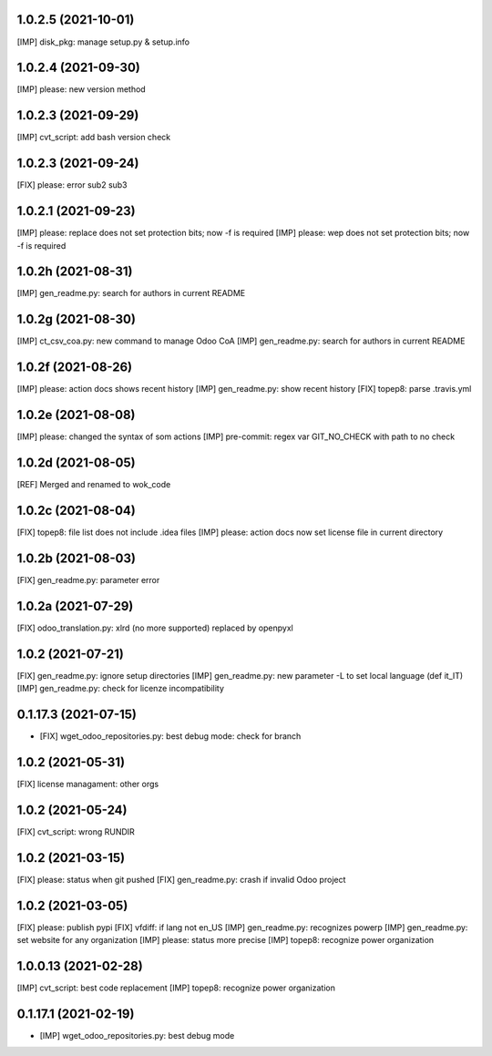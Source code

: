 1.0.2.5 (2021-10-01)
~~~~~~~~~~~~~~~~~~~~

[IMP] disk_pkg: manage setup.py & setup.info

1.0.2.4 (2021-09-30)
~~~~~~~~~~~~~~~~~~~~

[IMP] please: new version method

1.0.2.3 (2021-09-29)
~~~~~~~~~~~~~~~~~~~~

[IMP] cvt_script: add bash version check

1.0.2.3 (2021-09-24)
~~~~~~~~~~~~~~~~~~~~

[FIX] please: error sub2 sub3

1.0.2.1 (2021-09-23)
~~~~~~~~~~~~~~~~~~~~

[IMP] please: replace does not set protection bits; now -f is required
[IMP] please: wep does not set protection bits; now -f is required

1.0.2h (2021-08-31)
~~~~~~~~~~~~~~~~~~~

[IMP] gen_readme.py: search for authors in current README

1.0.2g (2021-08-30)
~~~~~~~~~~~~~~~~~~~

[IMP] ct_csv_coa.py: new command to manage Odoo CoA
[IMP] gen_readme.py: search for authors in current README

1.0.2f (2021-08-26)
~~~~~~~~~~~~~~~~~~~

[IMP] please: action docs shows recent history
[IMP] gen_readme.py: show recent history
[FIX] topep8: parse .travis.yml

1.0.2e (2021-08-08)
~~~~~~~~~~~~~~~~~~~

[IMP] please: changed the syntax of som actions
[IMP] pre-commit: regex var GIT_NO_CHECK with path to no check

1.0.2d (2021-08-05)
~~~~~~~~~~~~~~~~~~~

[REF] Merged and renamed to wok_code

1.0.2c (2021-08-04)
~~~~~~~~~~~~~~~~~~~

[FIX] topep8: file list does not include .idea files
[IMP] please: action docs now set license file in current directory

1.0.2b (2021-08-03)
~~~~~~~~~~~~~~~~~~~

[FIX] gen_readme.py: parameter error

1.0.2a (2021-07-29)
~~~~~~~~~~~~~~~~~~~

[FIX] odoo_translation.py: xlrd (no more supported) replaced by openpyxl

1.0.2 (2021-07-21)
~~~~~~~~~~~~~~~~~~

[FIX] gen_readme.py: ignore setup directories
[IMP] gen_readme.py: new parameter -L to set local language (def it_IT)
[IMP] gen_readme.py: check for licenze incompatibility


0.1.17.3 (2021-07-15)
~~~~~~~~~~~~~~~~~~~~~

* [FIX] wget_odoo_repositories.py: best debug mode: check for branch

1.0.2 (2021-05-31)
~~~~~~~~~~~~~~~~~~~~

[FIX] license managament: other orgs

1.0.2 (2021-05-24)
~~~~~~~~~~~~~~~~~~~~
[FIX] cvt_script: wrong RUNDIR

1.0.2 (2021-03-15)
~~~~~~~~~~~~~~~~~~~~

[FIX] please: status when git pushed
[FIX] gen_readme.py: crash if invalid Odoo project

1.0.2 (2021-03-05)
~~~~~~~~~~~~~~~~~~~~

[FIX] please: publish pypi
[FIX] vfdiff: if lang not en_US
[IMP] gen_readme.py: recognizes powerp
[IMP] gen_readme.py: set website for any organization
[IMP] please: status more precise
[IMP] topep8: recognize power organization

1.0.0.13 (2021-02-28)
~~~~~~~~~~~~~~~~~~~~~

[IMP] cvt_script: best code replacement
[IMP] topep8: recognize power organization

0.1.17.1 (2021-02-19)
~~~~~~~~~~~~~~~~~~~~~

* [IMP] wget_odoo_repositories.py: best debug mode
